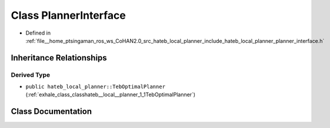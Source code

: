 .. _exhale_class_classhateb__local__planner_1_1PlannerInterface:

Class PlannerInterface
======================

- Defined in :ref:`file__home_ptsingaman_ros_ws_CoHAN2.0_src_hateb_local_planner_include_hateb_local_planner_planner_interface.h`


Inheritance Relationships
-------------------------

Derived Type
************

- ``public hateb_local_planner::TebOptimalPlanner`` (:ref:`exhale_class_classhateb__local__planner_1_1TebOptimalPlanner`)


Class Documentation
-------------------


.. doxygenclass:: hateb_local_planner::PlannerInterface
   :project: CoHAN2.0
   :members:
   :protected-members:
   :undoc-members:
   :private-members: